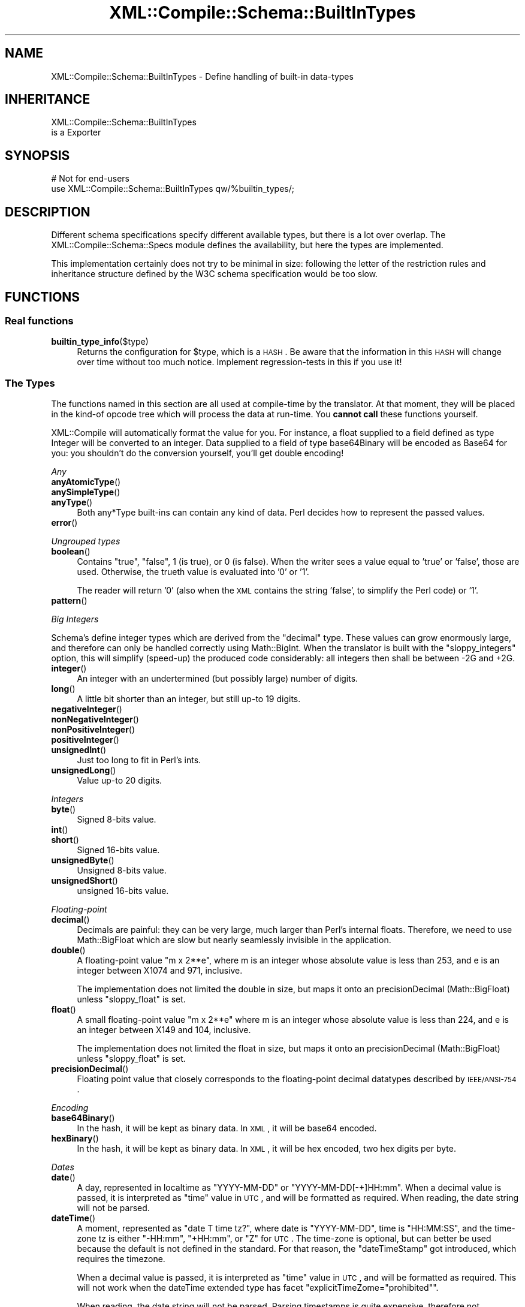 .\" Automatically generated by Pod::Man 2.23 (Pod::Simple 3.14)
.\"
.\" Standard preamble:
.\" ========================================================================
.de Sp \" Vertical space (when we can't use .PP)
.if t .sp .5v
.if n .sp
..
.de Vb \" Begin verbatim text
.ft CW
.nf
.ne \\$1
..
.de Ve \" End verbatim text
.ft R
.fi
..
.\" Set up some character translations and predefined strings.  \*(-- will
.\" give an unbreakable dash, \*(PI will give pi, \*(L" will give a left
.\" double quote, and \*(R" will give a right double quote.  \*(C+ will
.\" give a nicer C++.  Capital omega is used to do unbreakable dashes and
.\" therefore won't be available.  \*(C` and \*(C' expand to `' in nroff,
.\" nothing in troff, for use with C<>.
.tr \(*W-
.ds C+ C\v'-.1v'\h'-1p'\s-2+\h'-1p'+\s0\v'.1v'\h'-1p'
.ie n \{\
.    ds -- \(*W-
.    ds PI pi
.    if (\n(.H=4u)&(1m=24u) .ds -- \(*W\h'-12u'\(*W\h'-12u'-\" diablo 10 pitch
.    if (\n(.H=4u)&(1m=20u) .ds -- \(*W\h'-12u'\(*W\h'-8u'-\"  diablo 12 pitch
.    ds L" ""
.    ds R" ""
.    ds C` ""
.    ds C' ""
'br\}
.el\{\
.    ds -- \|\(em\|
.    ds PI \(*p
.    ds L" ``
.    ds R" ''
'br\}
.\"
.\" Escape single quotes in literal strings from groff's Unicode transform.
.ie \n(.g .ds Aq \(aq
.el       .ds Aq '
.\"
.\" If the F register is turned on, we'll generate index entries on stderr for
.\" titles (.TH), headers (.SH), subsections (.SS), items (.Ip), and index
.\" entries marked with X<> in POD.  Of course, you'll have to process the
.\" output yourself in some meaningful fashion.
.ie \nF \{\
.    de IX
.    tm Index:\\$1\t\\n%\t"\\$2"
..
.    nr % 0
.    rr F
.\}
.el \{\
.    de IX
..
.\}
.\"
.\" Accent mark definitions (@(#)ms.acc 1.5 88/02/08 SMI; from UCB 4.2).
.\" Fear.  Run.  Save yourself.  No user-serviceable parts.
.    \" fudge factors for nroff and troff
.if n \{\
.    ds #H 0
.    ds #V .8m
.    ds #F .3m
.    ds #[ \f1
.    ds #] \fP
.\}
.if t \{\
.    ds #H ((1u-(\\\\n(.fu%2u))*.13m)
.    ds #V .6m
.    ds #F 0
.    ds #[ \&
.    ds #] \&
.\}
.    \" simple accents for nroff and troff
.if n \{\
.    ds ' \&
.    ds ` \&
.    ds ^ \&
.    ds , \&
.    ds ~ ~
.    ds /
.\}
.if t \{\
.    ds ' \\k:\h'-(\\n(.wu*8/10-\*(#H)'\'\h"|\\n:u"
.    ds ` \\k:\h'-(\\n(.wu*8/10-\*(#H)'\`\h'|\\n:u'
.    ds ^ \\k:\h'-(\\n(.wu*10/11-\*(#H)'^\h'|\\n:u'
.    ds , \\k:\h'-(\\n(.wu*8/10)',\h'|\\n:u'
.    ds ~ \\k:\h'-(\\n(.wu-\*(#H-.1m)'~\h'|\\n:u'
.    ds / \\k:\h'-(\\n(.wu*8/10-\*(#H)'\z\(sl\h'|\\n:u'
.\}
.    \" troff and (daisy-wheel) nroff accents
.ds : \\k:\h'-(\\n(.wu*8/10-\*(#H+.1m+\*(#F)'\v'-\*(#V'\z.\h'.2m+\*(#F'.\h'|\\n:u'\v'\*(#V'
.ds 8 \h'\*(#H'\(*b\h'-\*(#H'
.ds o \\k:\h'-(\\n(.wu+\w'\(de'u-\*(#H)/2u'\v'-.3n'\*(#[\z\(de\v'.3n'\h'|\\n:u'\*(#]
.ds d- \h'\*(#H'\(pd\h'-\w'~'u'\v'-.25m'\f2\(hy\fP\v'.25m'\h'-\*(#H'
.ds D- D\\k:\h'-\w'D'u'\v'-.11m'\z\(hy\v'.11m'\h'|\\n:u'
.ds th \*(#[\v'.3m'\s+1I\s-1\v'-.3m'\h'-(\w'I'u*2/3)'\s-1o\s+1\*(#]
.ds Th \*(#[\s+2I\s-2\h'-\w'I'u*3/5'\v'-.3m'o\v'.3m'\*(#]
.ds ae a\h'-(\w'a'u*4/10)'e
.ds Ae A\h'-(\w'A'u*4/10)'E
.    \" corrections for vroff
.if v .ds ~ \\k:\h'-(\\n(.wu*9/10-\*(#H)'\s-2\u~\d\s+2\h'|\\n:u'
.if v .ds ^ \\k:\h'-(\\n(.wu*10/11-\*(#H)'\v'-.4m'^\v'.4m'\h'|\\n:u'
.    \" for low resolution devices (crt and lpr)
.if \n(.H>23 .if \n(.V>19 \
\{\
.    ds : e
.    ds 8 ss
.    ds o a
.    ds d- d\h'-1'\(ga
.    ds D- D\h'-1'\(hy
.    ds th \o'bp'
.    ds Th \o'LP'
.    ds ae ae
.    ds Ae AE
.\}
.rm #[ #] #H #V #F C
.\" ========================================================================
.\"
.IX Title "XML::Compile::Schema::BuiltInTypes 3"
.TH XML::Compile::Schema::BuiltInTypes 3 "2016-09-19" "perl v5.12.3" "User Contributed Perl Documentation"
.\" For nroff, turn off justification.  Always turn off hyphenation; it makes
.\" way too many mistakes in technical documents.
.if n .ad l
.nh
.SH "NAME"
XML::Compile::Schema::BuiltInTypes \- Define handling of built\-in data\-types
.SH "INHERITANCE"
.IX Header "INHERITANCE"
.Vb 2
\& XML::Compile::Schema::BuiltInTypes
\&   is a Exporter
.Ve
.SH "SYNOPSIS"
.IX Header "SYNOPSIS"
.Vb 2
\& # Not for end\-users
\& use XML::Compile::Schema::BuiltInTypes qw/%builtin_types/;
.Ve
.SH "DESCRIPTION"
.IX Header "DESCRIPTION"
Different schema specifications specify different available types,
but there is a lot over overlap.  The XML::Compile::Schema::Specs
module defines the availability, but here the types are implemented.
.PP
This implementation certainly does not try to be minimal in size:
following the letter of the restriction rules and inheritance structure
defined by the W3C schema specification would be too slow.
.SH "FUNCTIONS"
.IX Header "FUNCTIONS"
.SS "Real functions"
.IX Subsection "Real functions"
.IP "\fBbuiltin_type_info\fR($type)" 4
.IX Item "builtin_type_info($type)"
Returns the configuration for \f(CW$type\fR, which is a \s-1HASH\s0.  Be aware that
the information in this \s-1HASH\s0 will change over time without too much
notice.  Implement regression-tests in this if you use it!
.SS "The Types"
.IX Subsection "The Types"
The functions named in this section are all used at compile-time
by the translator.  At that moment, they will be placed in the
kind-of opcode tree which will process the data at run-time.
You \fBcannot call\fR these functions yourself.
.PP
XML::Compile will automatically format the value for you.  For instance,
a float supplied to a field defined as type Integer will be converted
to an integer. Data supplied to a field of type base64Binary will be
encoded as Base64 for you: you shouldn't do the conversion yourself,
you'll get double encoding!
.PP
\fIAny\fR
.IX Subsection "Any"
.IP "\fBanyAtomicType\fR()" 4
.IX Item "anyAtomicType()"
.PD 0
.IP "\fBanySimpleType\fR()" 4
.IX Item "anySimpleType()"
.IP "\fBanyType\fR()" 4
.IX Item "anyType()"
.PD
Both any*Type built-ins can contain any kind of data.  Perl decides how
to represent the passed values.
.IP "\fBerror\fR()" 4
.IX Item "error()"
.PP
\fIUngrouped types\fR
.IX Subsection "Ungrouped types"
.IP "\fBboolean\fR()" 4
.IX Item "boolean()"
Contains \f(CW\*(C`true\*(C'\fR, \f(CW\*(C`false\*(C'\fR, \f(CW1\fR (is true), or \f(CW0\fR (is false).
When the writer sees a value equal to 'true' or 'false', those are
used.  Otherwise, the trueth value is evaluated into '0' or '1'.
.Sp
The reader will return '0' (also when the \s-1XML\s0 contains the string
\&'false', to simplify the Perl code) or '1'.
.IP "\fBpattern\fR()" 4
.IX Item "pattern()"
.PP
\fIBig Integers\fR
.IX Subsection "Big Integers"
.PP
Schema's define integer types which are derived from the \f(CW\*(C`decimal\*(C'\fR
type.  These values can grow enormously large, and therefore can only be
handled correctly using Math::BigInt.  When the translator is
built with the \f(CW\*(C`sloppy_integers\*(C'\fR option, this will simplify (speed-up)
the produced code considerably: all integers then shall be between
\&\-2G and +2G.
.IP "\fBinteger\fR()" 4
.IX Item "integer()"
An integer with an undertermined (but possibly large) number of
digits.
.IP "\fBlong\fR()" 4
.IX Item "long()"
A little bit shorter than an integer, but still up-to 19 digits.
.IP "\fBnegativeInteger\fR()" 4
.IX Item "negativeInteger()"
.PD 0
.IP "\fBnonNegativeInteger\fR()" 4
.IX Item "nonNegativeInteger()"
.IP "\fBnonPositiveInteger\fR()" 4
.IX Item "nonPositiveInteger()"
.IP "\fBpositiveInteger\fR()" 4
.IX Item "positiveInteger()"
.IP "\fBunsignedInt\fR()" 4
.IX Item "unsignedInt()"
.PD
Just too long to fit in Perl's ints.
.IP "\fBunsignedLong\fR()" 4
.IX Item "unsignedLong()"
Value up-to 20 digits.
.PP
\fIIntegers\fR
.IX Subsection "Integers"
.IP "\fBbyte\fR()" 4
.IX Item "byte()"
Signed 8\-bits value.
.IP "\fBint\fR()" 4
.IX Item "int()"
.PD 0
.IP "\fBshort\fR()" 4
.IX Item "short()"
.PD
Signed 16\-bits value.
.IP "\fBunsignedByte\fR()" 4
.IX Item "unsignedByte()"
Unsigned 8\-bits value.
.IP "\fBunsignedShort\fR()" 4
.IX Item "unsignedShort()"
unsigned 16\-bits value.
.PP
\fIFloating-point\fR
.IX Subsection "Floating-point"
.IP "\fBdecimal\fR()" 4
.IX Item "decimal()"
Decimals are painful: they can be very large, much larger than Perl's
internal floats.  Therefore, we need to use Math::BigFloat which are
slow but nearly seamlessly invisible in the application.
.IP "\fBdouble\fR()" 4
.IX Item "double()"
A floating-point value \*(L"m x 2**e\*(R", where m is an integer whose absolute
value is less than 253, and e is an integer between X1074 and 971, inclusive.
.Sp
The implementation does not limited the double in size, but maps it onto an
precisionDecimal (Math::BigFloat) unless \f(CW\*(C`sloppy_float\*(C'\fR is set.
.IP "\fBfloat\fR()" 4
.IX Item "float()"
A small floating-point value \*(L"m x 2**e\*(R" where m is an integer whose absolute
value is less than 224, and e is an integer between X149 and 104, inclusive.
.Sp
The implementation does not limited the float in size, but maps it onto an
precisionDecimal (Math::BigFloat) unless \f(CW\*(C`sloppy_float\*(C'\fR is set.
.IP "\fBprecisionDecimal\fR()" 4
.IX Item "precisionDecimal()"
Floating point value that closely corresponds to the floating-point
decimal datatypes described by \s-1IEEE/ANSI\-754\s0.
.PP
\fIEncoding\fR
.IX Subsection "Encoding"
.IP "\fBbase64Binary\fR()" 4
.IX Item "base64Binary()"
In the hash, it will be kept as binary data.  In \s-1XML\s0, it will be
base64 encoded.
.IP "\fBhexBinary\fR()" 4
.IX Item "hexBinary()"
In the hash, it will be kept as binary data.  In \s-1XML\s0, it will be
hex encoded, two hex digits per byte.
.PP
\fIDates\fR
.IX Subsection "Dates"
.IP "\fBdate\fR()" 4
.IX Item "date()"
A day, represented in localtime as \f(CW\*(C`YYYY\-MM\-DD\*(C'\fR or \f(CW\*(C`YYYY\-MM\-DD[\-+]HH:mm\*(C'\fR.
When a decimal value is passed, it is interpreted as \f(CW\*(C`time\*(C'\fR value in \s-1UTC\s0,
and will be formatted as required.  When reading, the date string will
not be parsed.
.IP "\fBdateTime\fR()" 4
.IX Item "dateTime()"
A moment, represented as \*(L"date T time tz?\*(R", where date is \f(CW\*(C`YYYY\-MM\-DD\*(C'\fR,
time is \f(CW\*(C`HH:MM:SS\*(C'\fR, and the time-zone tz is either \f(CW\*(C`\-HH:mm\*(C'\fR, \f(CW\*(C`+HH:mm\*(C'\fR,
or \f(CW\*(C`Z\*(C'\fR for \s-1UTC\s0.  The time-zone is optional, but can better be used
because the default is not defined in the standard. For that reason,
the \f(CW\*(C`dateTimeStamp\*(C'\fR got introduced, which requires the timezone.
.Sp
When a decimal value is passed, it is interpreted as \f(CW\*(C`time\*(C'\fR value in \s-1UTC\s0,
and will be formatted as required.  This will not work when the dateTime
extended type has facet \f(CW\*(C`explicitTimeZome="prohibited"\*(C'\fR.
.Sp
When reading, the date string will not be parsed.  Parsing timestamps
is quite expensive, therefore not preformed automatically.   You may try
Time::Local in combination with Date::Parse, or Time::Piece::ISO.
Be very careful with the timezone settings in your program, which effects
\&\f(CW\*(C`mktime\*(C'\fR which is used by these implementations.  Best to run your
application in \s-1GMT/UTC/UCT/Z\s0.
.IP "\fBdateTimeStamp\fR()" 4
.IX Item "dateTimeStamp()"
Like \f(CW\*(C`dateTime\*(C'\fR, but with required timezone which means that it is
better defined. All other handling is the same.
.IP "\fBgDay\fR()" 4
.IX Item "gDay()"
Format \f(CW\*(C`\-\-\-12\*(C'\fR or \f(CW\*(C`\-\-\-12+09:00\*(C'\fR (12 days, optional time-zone)
.IP "\fBgMonth\fR()" 4
.IX Item "gMonth()"
Format \f(CW\*(C`\-\-09\*(C'\fR or \f(CW\*(C`\-\-09+07:00\*(C'\fR (9 months, optional time-zone)
.IP "\fBgMonthDay\fR()" 4
.IX Item "gMonthDay()"
Format \f(CW\*(C`\-\-09\-12\*(C'\fR or \f(CW\*(C`\-\-09\-12+07:00\*(C'\fR (9 months 12 days, optional time-zone)
.IP "\fBgYear\fR()" 4
.IX Item "gYear()"
Format \f(CW2006\fR or \f(CW\*(C`2006+07:00\*(C'\fR (year 2006, optional time-zone)
.IP "\fBgYearMonth\fR()" 4
.IX Item "gYearMonth()"
Format \f(CW\*(C`2006\-11\*(C'\fR or \f(CW\*(C`2006\-11+07:00\*(C'\fR (november 2006, optional time-zone)
.IP "\fBtime\fR()" 4
.IX Item "time()"
An moment in time, as can happen every day.
.PP
\fIDuration\fR
.IX Subsection "Duration"
.PP
See \fIXML::Compile::Util::duration2secs()\fR to convert duration stamps
into seconds.
.IP "\fBdayTimeDuration\fR()" 4
.IX Item "dayTimeDuration()"
Format \f(CW\*(C`\-PnDTnHnMnS\*(C'\fR, where optional starting \f(CW\*(C`\-\*(C'\fR means negative.
The \f(CW\*(C`P\*(C'\fR is obligatory, and the \f(CW\*(C`T\*(C'\fR indicates start of a time part.
All other \f(CW\*(C`n[DHMS]\*(C'\fR are optional.
.IP "\fBduration\fR()" 4
.IX Item "duration()"
Format \f(CW\*(C`\-PnYnMnDTnHnMnS\*(C'\fR, where optional starting \f(CW\*(C`\-\*(C'\fR means negative.
The \f(CW\*(C`P\*(C'\fR is obligatory, and the \f(CW\*(C`T\*(C'\fR indicates start of a time part.
All other \f(CW\*(C`n[YMDHMS]\*(C'\fR are optional.
.IP "\fByearMonthDuration\fR()" 4
.IX Item "yearMonthDuration()"
Format \f(CW\*(C`\-PnYnMn\*(C'\fR, where optional starting \f(CW\*(C`\-\*(C'\fR means negative.
The \f(CW\*(C`P\*(C'\fR is obligatory, the \f(CW\*(C`n[YM]\*(C'\fR are optional.
.PP
\fIStrings\fR
.IX Subsection "Strings"
.IP "\fB\s-1ID\s0\fR(, \s-1IDREF\s0, \s-1IDREFS\s0)" 4
.IX Item "ID(, IDREF, IDREFS)"
A label, reference to a label, or set of references.
.Sp
\&\s-1PARTIAL\s0 \s-1IMPLEMENTATION:\s0 the validity of used characters is not checked.
.IP "\fBNCName\fR(, \s-1ENTITY\s0, \s-1ENTITIES\s0)" 4
.IX Item "NCName(, ENTITY, ENTITIES)"
A name which contains no colons (a non-colonized name).
.IP "\fBName\fR()" 4
.IX Item "Name()"
.PD 0
.IP "\fBlanguage\fR()" 4
.IX Item "language()"
.PD
An \s-1RFC3066\s0 language indicator.
.IP "\fBnormalizedString\fR()" 4
.IX Item "normalizedString()"
String where all sequence of white-spaces (including new-lines) are
interpreted as one blank.  Blanks at beginning and the end of the
string are ignored.
.IP "\fBstring\fR()" 4
.IX Item "string()"
(Usually utf8) string.
.IP "\fBtoken\fR(, \s-1NMTOKEN\s0, \s-1NMTOKENS\s0)" 4
.IX Item "token(, NMTOKEN, NMTOKENS)"
.PP
\fI\s-1URI\s0\fR
.IX Subsection "URI"
.IP "\fB\s-1NOTATION\s0\fR()" 4
.IX Item "NOTATION()"
\&\s-1NOT\s0 \s-1IMPLEMENTED\s0, so treated as string.
.IP "\fBQName\fR()" 4
.IX Item "QName()"
A qualified type name: a type name with optional prefix.  The prefix notation
\&\f(CW\*(C`prefix:type\*(C'\fR will be translated into the \f(CW\*(C`{$ns}type\*(C'\fR notation.
.Sp
For writers, this translation can only happen when the \f(CW$ns\fR is also
in use on some other place in the message: the name-space declaration
can not be added at run-time.  In other cases, you will get a run-time
error.  Play with XML::Compile::Schema::compile(prefixes),
predefining evenything what may be used, setting the \f(CW\*(C`used\*(C'\fR count to \f(CW1\fR.
.IP "\fBanyURI\fR()" 4
.IX Item "anyURI()"
You may pass a string or, for instance, an \s-1URI\s0 object which will be
stringified into an \s-1URI\s0.  When read, the data will not automatically
be translated into an \s-1URI\s0 object: it may not be used that way.
.PP
\fIonly in 1999 and 2000/10 schemas\fR
.IX Subsection "only in 1999 and 2000/10 schemas"
.IP "\fBbinary\fR()" 4
.IX Item "binary()"
Perl strings can contain any byte, also nul-strings, so can
contain any sequence of bits.  Limited to byte length.
.IP "\fBtimeDuration\fR()" 4
.IX Item "timeDuration()"
\&'Old' name for \fIduration()\fR.
.IP "\fBuriReference\fR()" 4
.IX Item "uriReference()"
Probably the same rules as \fIanyURI()\fR.
.SH "SEE ALSO"
.IX Header "SEE ALSO"
This module is part of XML-Compile distribution version 1.54,
built on September 19, 2016. Website: \fIhttp://perl.overmeer.net/xml\-compile/\fR
.PP
Please post questions or ideas to the mailinglist at
\&\fIhttp://lists.scsys.co.uk/cgi\-bin/mailman/listinfo/xml\-compile\fR .
For live contact with other developers, visit the \f(CW\*(C`#xml\-compile\*(C'\fR channel
on \f(CW\*(C`irc.perl.org\*(C'\fR.
.SH "LICENSE"
.IX Header "LICENSE"
Copyrights 2006\-2016 by [Mark Overmeer]. For other contributors see ChangeLog.
.PP
This program is free software; you can redistribute it and/or modify it
under the same terms as Perl itself.
See \fIhttp://www.perl.com/perl/misc/Artistic.html\fR
